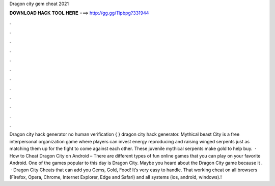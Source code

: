 Dragon city gem cheat 2021

𝐃𝐎𝐖𝐍𝐋𝐎𝐀𝐃 𝐇𝐀𝐂𝐊 𝐓𝐎𝐎𝐋 𝐇𝐄𝐑𝐄 ===> http://gg.gg/11pbpg?331944

.

.

.

.

.

.

.

.

.

.

.

.

Dragon city hack generator no human verification { } dragon city hack generator. Mythical beast City is a free interpersonal organization game where players can invest energy reproducing and raising winged serpents just as matching them up for the fight to come against each other. These juvenile mythical serpents make gold to help buy.  · How to Cheat Dragon City on Android – There are different types of fun online games that you can play on your favorite Android. One of the games popular to this day is Dragon City. Maybe you heard about the Dragon City game because it .  · Dragon City Cheats that  can add you Gems, Gold, Food! It’s very easy to handle. That working cheat on all browsers (Firefox, Opera, Chrome, Internet Explorer, Edge and Safari) and all systems (ios, android, windows).!